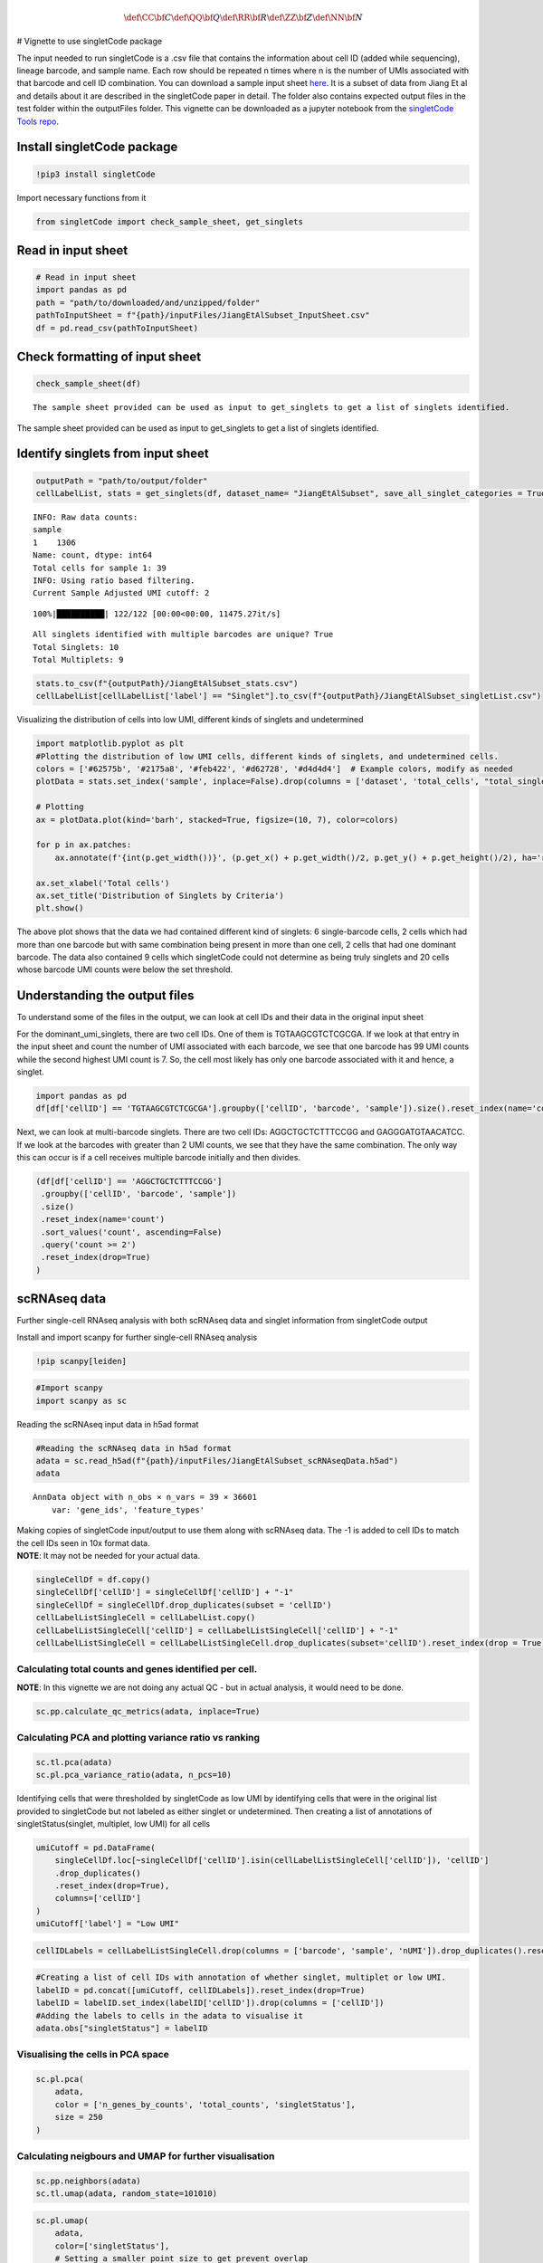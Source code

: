 .. math::


   \def\CC{\bf C}
   \def\QQ{\bf Q}
   \def\RR{\bf R}
   \def\ZZ{\bf Z}
   \def\NN{\bf N}

# Vignette to use singletCode package

The input needed to run singletCode is a .csv file that contains the
information about cell ID (added while sequencing), lineage barcode, and
sample name. Each row should be repeated n times where n is the number
of UMIs associated with that barcode and cell ID combination. You can
download a sample input sheet
`here <https://github.com/GoyalLab/SingletCodeWebsite/raw/main/source/dataVignette/singletCodePackageVignetteData.zip>`__.
It is a subset of data from Jiang Et al and details about it are
described in the singletCode paper in detail. The folder also contains
expected output files in the test folder within the outputFiles folder.
This vignette can be downloaded as a jupyter notebook from the
`singletCode Tools
repo <https://github.com/GoyalLab/singletCodeTools/tree/main/vignette>`__.

Install singletCode package
---------------------------

.. code:: ipython3

    !pip3 install singletCode

Import necessary functions from it

.. code:: ipython3

    from singletCode import check_sample_sheet, get_singlets

Read in input sheet
-------------------

.. code:: ipython3

    # Read in input sheet
    import pandas as pd
    path = "path/to/downloaded/and/unzipped/folder"
    pathToInputSheet = f"{path}/inputFiles/JiangEtAlSubset_InputSheet.csv"
    df = pd.read_csv(pathToInputSheet)

Check formatting of input sheet
-------------------------------

.. code:: ipython3

    check_sample_sheet(df)


.. parsed-literal::

    The sample sheet provided can be used as input to get_singlets to get a list of singlets identified.


The sample sheet provided can be used as input to get_singlets to get a
list of singlets identified.

Identify singlets from input sheet
----------------------------------

.. code:: ipython3

    outputPath = "path/to/output/folder"
    cellLabelList, stats = get_singlets(df, dataset_name= "JiangEtAlSubset", save_all_singlet_categories = True, output_path=outputPath)


.. parsed-literal::

    INFO: Raw data counts: 
    sample
    1    1306
    Name: count, dtype: int64
    Total cells for sample 1: 39
    INFO: Using ratio based filtering.
    Current Sample Adjusted UMI cutoff: 2


.. parsed-literal::

    100%|██████████| 122/122 [00:00<00:00, 11475.27it/s]

.. parsed-literal::

    All singlets identified with multiple barcodes are unique? True
    Total Singlets: 10
    Total Multiplets: 9


.. parsed-literal::

    


.. code:: ipython3

    stats.to_csv(f"{outputPath}/JiangEtAlSubset_stats.csv")
    cellLabelList[cellLabelList['label'] == "Singlet"].to_csv(f"{outputPath}/JiangEtAlSubset_singletList.csv")

Visualizing the distribution of cells into low UMI, different kinds of
singlets and undetermined

.. code:: ipython3

    import matplotlib.pyplot as plt
    #Plotting the distribution of low UMI cells, different kinds of singlets, and undetermined cells.
    colors = ['#62575b', '#2175a8', '#feb422', '#d62728', '#d4d4d4']  # Example colors, modify as needed
    plotData = stats.set_index('sample', inplace=False).drop(columns = ['dataset', 'total_cells', "total_singlets"])
    
    # Plotting
    ax = plotData.plot(kind='barh', stacked=True, figsize=(10, 7), color=colors)
    
    for p in ax.patches:
        ax.annotate(f'{int(p.get_width())}', (p.get_x() + p.get_width()/2, p.get_y() + p.get_height()/2), ha='right', va='center')
    
    ax.set_xlabel('Total cells')
    ax.set_title('Distribution of Singlets by Criteria')
    plt.show()



.. image:: singletCodePackageVignette_files/singletCodePackageVignette_12_0.png


The above plot shows that the data we had contained different kind of
singlets: 6 single-barcode cells, 2 cells which had more than one
barcode but with same combination being present in more than one cell, 2
cells that had one dominant barcode. The data also contained 9 cells
which singletCode could not determine as being truly singlets and 20
cells whose barcode UMI counts were below the set threshold.

Understanding the output files
------------------------------

To understand some of the files in the output, we can look at cell IDs
and their data in the original input sheet

For the dominant_umi_singlets, there are two cell IDs. One of them is
TGTAAGCGTCTCGCGA. If we look at that entry in the input sheet and count
the number of UMI associated with each barcode, we see that one barcode
has 99 UMI counts while the second highest UMI count is 7. So, the cell
most likely has only one barcode associated with it and hence, a
singlet.

.. code:: ipython3

    import pandas as pd
    df[df['cellID'] == 'TGTAAGCGTCTCGCGA'].groupby(['cellID', 'barcode', 'sample']).size().reset_index(name='count').sort_values('count', ascending=False).reset_index(drop=True)




.. raw:: html

    <div>
    <style scoped>
        .dataframe tbody tr th:only-of-type {
            vertical-align: middle;
        }
    
        .dataframe tbody tr th {
            vertical-align: top;
        }
    
        .dataframe thead th {
            text-align: right;
        }
    </style>
    <table border="1" class="dataframe">
      <thead>
        <tr style="text-align: right;">
          <th></th>
          <th>cellID</th>
          <th>barcode</th>
          <th>sample</th>
          <th>count</th>
        </tr>
      </thead>
      <tbody>
        <tr>
          <th>0</th>
          <td>TGTAAGCGTCTCGCGA</td>
          <td>ATTGTTGTTGCAGATGCAGTTGATGCTGATGAAGTTGTACAAGGTC...</td>
          <td>1</td>
          <td>99</td>
        </tr>
        <tr>
          <th>1</th>
          <td>TGTAAGCGTCTCGCGA</td>
          <td>ATTCGACTTGATCTTCTAGAACATGGTGAACTAGCAGGTGCTGATC...</td>
          <td>1</td>
          <td>7</td>
        </tr>
        <tr>
          <th>2</th>
          <td>TGTAAGCGTCTCGCGA</td>
          <td>ATACTAGCTCAAGCAGTACTACTACTTCGTCTTCATGCAGAACAAC...</td>
          <td>1</td>
          <td>6</td>
        </tr>
        <tr>
          <th>3</th>
          <td>TGTAAGCGTCTCGCGA</td>
          <td>ATAGATGCACTTGGTGGTCGAGTTCTAGTTGTAGCTGATCGTCCAG...</td>
          <td>1</td>
          <td>6</td>
        </tr>
        <tr>
          <th>4</th>
          <td>TGTAAGCGTCTCGCGA</td>
          <td>ATTCGACCAGAACCACATGCAGTTCAACGTGTTCGAGGTGTAGATG...</td>
          <td>1</td>
          <td>6</td>
        </tr>
        <tr>
          <th>...</th>
          <td>...</td>
          <td>...</td>
          <td>...</td>
          <td>...</td>
        </tr>
        <tr>
          <th>82</th>
          <td>TGTAAGCGTCTCGCGA</td>
          <td>ATAGTAGTAGCTGTTGGTGTTGAAGTACTTCCTCTTGCTCCTCGTG...</td>
          <td>1</td>
          <td>1</td>
        </tr>
        <tr>
          <th>83</th>
          <td>TGTAAGCGTCTCGCGA</td>
          <td>ATAGTAGATGAACGTCCTCTACATGTTCTTCGTCAAGTACCAGCAC...</td>
          <td>1</td>
          <td>1</td>
        </tr>
        <tr>
          <th>84</th>
          <td>TGTAAGCGTCTCGCGA</td>
          <td>ATAGTACATGGTGGACCTGGACTTCGAGATGGAGCTCTTGTTCCTG...</td>
          <td>1</td>
          <td>1</td>
        </tr>
        <tr>
          <th>85</th>
          <td>TGTAAGCGTCTCGCGA</td>
          <td>ATAGGAGTAGTTGGTGATGGTCTACCAGAAGGTGAAGGTGGAGAAG...</td>
          <td>1</td>
          <td>1</td>
        </tr>
        <tr>
          <th>86</th>
          <td>TGTAAGCGTCTCGCGA</td>
          <td>GGTGCTCAACTTCTTGTTGTACTTCTAGTTGATGTTGGACGTCATC...</td>
          <td>1</td>
          <td>1</td>
        </tr>
      </tbody>
    </table>
    <p>87 rows × 4 columns</p>
    </div>



Next, we can look at multi-barcode singlets. There are two cell IDs:
AGGCTGCTCTTTCCGG and GAGGGATGTAACATCC. If we look at the barcodes with
greater than 2 UMI counts, we see that they have the same combination.
The only way this can occur is if a cell receives multiple barcode
initially and then divides.

.. code:: ipython3

    (df[df['cellID'] == 'AGGCTGCTCTTTCCGG']
     .groupby(['cellID', 'barcode', 'sample'])
     .size()
     .reset_index(name='count')
     .sort_values('count', ascending=False)
     .query('count >= 2')
     .reset_index(drop=True)
    )




.. raw:: html

    <div>
    <style scoped>
        .dataframe tbody tr th:only-of-type {
            vertical-align: middle;
        }
    
        .dataframe tbody tr th {
            vertical-align: top;
        }
    
        .dataframe thead th {
            text-align: right;
        }
    </style>
    <table border="1" class="dataframe">
      <thead>
        <tr style="text-align: right;">
          <th></th>
          <th>cellID</th>
          <th>barcode</th>
          <th>sample</th>
          <th>count</th>
        </tr>
      </thead>
      <tbody>
        <tr>
          <th>0</th>
          <td>AGGCTGCTCTTTCCGG</td>
          <td>ATAGGAGTAGTTGGTGATGGTCTACCAGAAGGTGAAGGTGGAGAAG...</td>
          <td>1</td>
          <td>13</td>
        </tr>
        <tr>
          <th>1</th>
          <td>AGGCTGCTCTTTCCGG</td>
          <td>ATTGAACGTGGAGTTGAACTTGTACTACGAGTACGTCTAGAACATG...</td>
          <td>1</td>
          <td>2</td>
        </tr>
      </tbody>
    </table>
    </div>



scRNAseq data
-------------

Further single-cell RNAseq analysis with both scRNAseq data and singlet
information from singletCode output

Install and import scanpy for further single-cell RNAseq analysis

.. code:: ipython3

    !pip scanpy[leiden]

.. code:: ipython3

    #Import scanpy
    import scanpy as sc

Reading the scRNAseq input data in h5ad format

.. code:: ipython3

    #Reading the scRNAseq data in h5ad format
    adata = sc.read_h5ad(f"{path}/inputFiles/JiangEtAlSubset_scRNAseqData.h5ad")
    adata




.. parsed-literal::

    AnnData object with n_obs × n_vars = 39 × 36601
        var: 'gene_ids', 'feature_types'



| Making copies of singletCode input/output to use them along with
  scRNAseq data. The -1 is added to cell IDs to match the cell IDs seen
  in 10x format data.
| **NOTE**: It may not be needed for your actual data.

.. code:: ipython3

    singleCellDf = df.copy()
    singleCellDf['cellID'] = singleCellDf['cellID'] + "-1"
    singleCellDf = singleCellDf.drop_duplicates(subset = 'cellID')
    cellLabelListSingleCell = cellLabelList.copy()
    cellLabelListSingleCell['cellID'] = cellLabelListSingleCell['cellID'] + "-1"
    cellLabelListSingleCell = cellLabelListSingleCell.drop_duplicates(subset='cellID').reset_index(drop = True)

Calculating total counts and genes identified per cell.
~~~~~~~~~~~~~~~~~~~~~~~~~~~~~~~~~~~~~~~~~~~~~~~~~~~~~~~

**NOTE**: In this vignette we are not doing any actual QC - but in
actual analysis, it would need to be done.

.. code:: ipython3

    sc.pp.calculate_qc_metrics(adata, inplace=True)

Calculating PCA and plotting variance ratio vs ranking
~~~~~~~~~~~~~~~~~~~~~~~~~~~~~~~~~~~~~~~~~~~~~~~~~~~~~~

.. code:: ipython3

    sc.tl.pca(adata)
    sc.pl.pca_variance_ratio(adata, n_pcs=10)



.. image:: singletCodePackageVignette_files/singletCodePackageVignette_28_0.png


Identifying cells that were thresholded by singletCode as low UMI by
identifying cells that were in the original list provided to singletCode
but not labeled as either singlet or undetermined. Then creating a list
of annotations of singletStatus(singlet, multiplet, low UMI) for all
cells

.. code:: ipython3

    umiCutoff = pd.DataFrame(
        singleCellDf.loc[~singleCellDf['cellID'].isin(cellLabelListSingleCell['cellID']), 'cellID']
        .drop_duplicates()
        .reset_index(drop=True), 
        columns=['cellID']
    )
    umiCutoff['label'] = "Low UMI"

.. code:: ipython3

    cellIDLabels = cellLabelListSingleCell.drop(columns = ['barcode', 'sample', 'nUMI']).drop_duplicates().reset_index(drop = True)

.. code:: ipython3

    #Creating a list of cell IDs with annotation of whether singlet, multiplet or low UMI.
    labelID = pd.concat([umiCutoff, cellIDLabels]).reset_index(drop=True)
    labelID = labelID.set_index(labelID['cellID']).drop(columns = ['cellID'])
    #Adding the labels to cells in the adata to visualise it
    adata.obs["singletStatus"] = labelID

Visualising the cells in PCA space
~~~~~~~~~~~~~~~~~~~~~~~~~~~~~~~~~~

.. code:: ipython3

    sc.pl.pca(
        adata,
        color = ['n_genes_by_counts', 'total_counts', 'singletStatus'],
        size = 250
    )



.. image:: singletCodePackageVignette_files/singletCodePackageVignette_34_0.png


Calculating neigbours and UMAP for further visualisation
~~~~~~~~~~~~~~~~~~~~~~~~~~~~~~~~~~~~~~~~~~~~~~~~~~~~~~~~

.. code:: ipython3

    sc.pp.neighbors(adata)
    sc.tl.umap(adata, random_state=101010)

.. code:: ipython3

    sc.pl.umap(
        adata,
        color=['singletStatus'],
        # Setting a smaller point size to get prevent overlap
        size=250,
    )



.. image:: singletCodePackageVignette_files/singletCodePackageVignette_37_0.png


Saving the AnnData
~~~~~~~~~~~~~~~~~~

.. code:: ipython3

    adata.write(f"{outputPath}/JiangEtAlSubset.h5ad")
